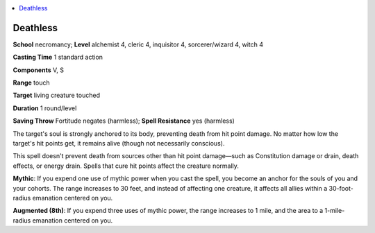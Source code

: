 
.. _`mythicadventures.mythicspells.deathless`:

.. contents:: \ 

.. _`mythicadventures.mythicspells.deathless#deathless_mythic`: `mythicadventures.mythicspells.deathless#deathless`_

.. _`mythicadventures.mythicspells.deathless#deathless`:

Deathless
==========

\ **School**\  necromancy; \ **Level**\  alchemist 4, cleric 4, inquisitor 4, sorcerer/wizard 4, witch 4

\ **Casting Time**\  1 standard action

\ **Components**\  V, S

\ **Range**\  touch

\ **Target**\  living creature touched

\ **Duration**\  1 round/level

\ **Saving Throw**\  Fortitude negates (harmless); \ **Spell Resistance**\  yes (harmless)

The target's soul is strongly anchored to its body, preventing death from hit point damage. No matter how low the target's hit points get, it remains alive (though not necessarily conscious).

This spell doesn't prevent death from sources other than hit point damage—such as Constitution damage or drain, death effects, or energy drain. Spells that cure hit points affect the creature normally.

\ **Mythic**\ : If you expend one use of mythic power when you cast the spell, you become an anchor for the souls of you and your cohorts. The range increases to 30 feet, and instead of affecting one creature, it affects all allies within a 30-foot-radius emanation centered on you.

\ **Augmented (8th)**\ : If you expend three uses of mythic power, the range increases to 1 mile, and the area to a 1-mile-radius emanation centered on you.

